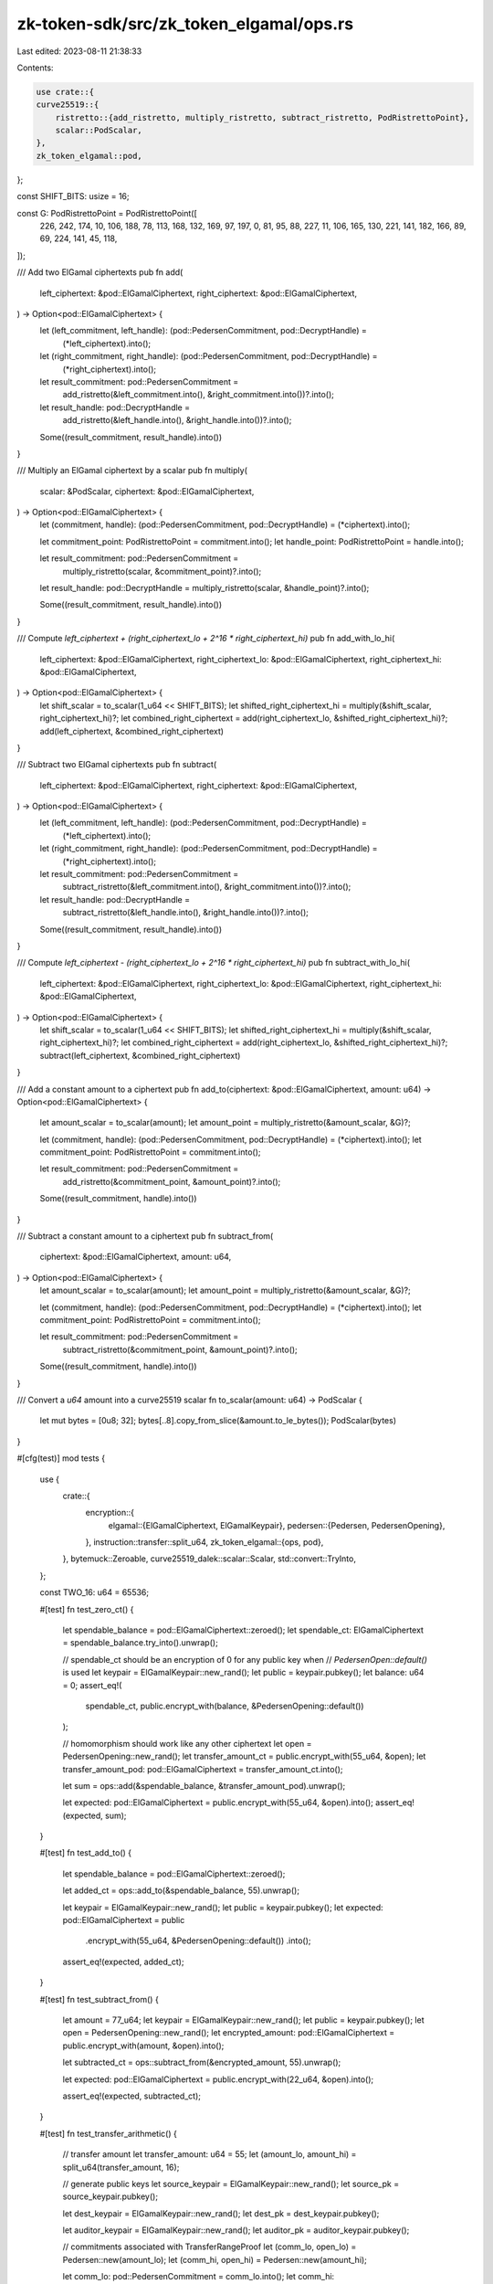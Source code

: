 zk-token-sdk/src/zk_token_elgamal/ops.rs
========================================

Last edited: 2023-08-11 21:38:33

Contents:

.. code-block:: rs

    use crate::{
    curve25519::{
        ristretto::{add_ristretto, multiply_ristretto, subtract_ristretto, PodRistrettoPoint},
        scalar::PodScalar,
    },
    zk_token_elgamal::pod,
};

const SHIFT_BITS: usize = 16;

const G: PodRistrettoPoint = PodRistrettoPoint([
    226, 242, 174, 10, 106, 188, 78, 113, 168, 132, 169, 97, 197, 0, 81, 95, 88, 227, 11, 106, 165,
    130, 221, 141, 182, 166, 89, 69, 224, 141, 45, 118,
]);

/// Add two ElGamal ciphertexts
pub fn add(
    left_ciphertext: &pod::ElGamalCiphertext,
    right_ciphertext: &pod::ElGamalCiphertext,
) -> Option<pod::ElGamalCiphertext> {
    let (left_commitment, left_handle): (pod::PedersenCommitment, pod::DecryptHandle) =
        (*left_ciphertext).into();
    let (right_commitment, right_handle): (pod::PedersenCommitment, pod::DecryptHandle) =
        (*right_ciphertext).into();

    let result_commitment: pod::PedersenCommitment =
        add_ristretto(&left_commitment.into(), &right_commitment.into())?.into();
    let result_handle: pod::DecryptHandle =
        add_ristretto(&left_handle.into(), &right_handle.into())?.into();

    Some((result_commitment, result_handle).into())
}

/// Multiply an ElGamal ciphertext by a scalar
pub fn multiply(
    scalar: &PodScalar,
    ciphertext: &pod::ElGamalCiphertext,
) -> Option<pod::ElGamalCiphertext> {
    let (commitment, handle): (pod::PedersenCommitment, pod::DecryptHandle) = (*ciphertext).into();

    let commitment_point: PodRistrettoPoint = commitment.into();
    let handle_point: PodRistrettoPoint = handle.into();

    let result_commitment: pod::PedersenCommitment =
        multiply_ristretto(scalar, &commitment_point)?.into();
    let result_handle: pod::DecryptHandle = multiply_ristretto(scalar, &handle_point)?.into();

    Some((result_commitment, result_handle).into())
}

/// Compute `left_ciphertext + (right_ciphertext_lo + 2^16 * right_ciphertext_hi)`
pub fn add_with_lo_hi(
    left_ciphertext: &pod::ElGamalCiphertext,
    right_ciphertext_lo: &pod::ElGamalCiphertext,
    right_ciphertext_hi: &pod::ElGamalCiphertext,
) -> Option<pod::ElGamalCiphertext> {
    let shift_scalar = to_scalar(1_u64 << SHIFT_BITS);
    let shifted_right_ciphertext_hi = multiply(&shift_scalar, right_ciphertext_hi)?;
    let combined_right_ciphertext = add(right_ciphertext_lo, &shifted_right_ciphertext_hi)?;
    add(left_ciphertext, &combined_right_ciphertext)
}

/// Subtract two ElGamal ciphertexts
pub fn subtract(
    left_ciphertext: &pod::ElGamalCiphertext,
    right_ciphertext: &pod::ElGamalCiphertext,
) -> Option<pod::ElGamalCiphertext> {
    let (left_commitment, left_handle): (pod::PedersenCommitment, pod::DecryptHandle) =
        (*left_ciphertext).into();
    let (right_commitment, right_handle): (pod::PedersenCommitment, pod::DecryptHandle) =
        (*right_ciphertext).into();

    let result_commitment: pod::PedersenCommitment =
        subtract_ristretto(&left_commitment.into(), &right_commitment.into())?.into();
    let result_handle: pod::DecryptHandle =
        subtract_ristretto(&left_handle.into(), &right_handle.into())?.into();

    Some((result_commitment, result_handle).into())
}

/// Compute `left_ciphertext - (right_ciphertext_lo + 2^16 * right_ciphertext_hi)`
pub fn subtract_with_lo_hi(
    left_ciphertext: &pod::ElGamalCiphertext,
    right_ciphertext_lo: &pod::ElGamalCiphertext,
    right_ciphertext_hi: &pod::ElGamalCiphertext,
) -> Option<pod::ElGamalCiphertext> {
    let shift_scalar = to_scalar(1_u64 << SHIFT_BITS);
    let shifted_right_ciphertext_hi = multiply(&shift_scalar, right_ciphertext_hi)?;
    let combined_right_ciphertext = add(right_ciphertext_lo, &shifted_right_ciphertext_hi)?;
    subtract(left_ciphertext, &combined_right_ciphertext)
}

/// Add a constant amount to a ciphertext
pub fn add_to(ciphertext: &pod::ElGamalCiphertext, amount: u64) -> Option<pod::ElGamalCiphertext> {
    let amount_scalar = to_scalar(amount);
    let amount_point = multiply_ristretto(&amount_scalar, &G)?;

    let (commitment, handle): (pod::PedersenCommitment, pod::DecryptHandle) = (*ciphertext).into();
    let commitment_point: PodRistrettoPoint = commitment.into();

    let result_commitment: pod::PedersenCommitment =
        add_ristretto(&commitment_point, &amount_point)?.into();
    Some((result_commitment, handle).into())
}

/// Subtract a constant amount to a ciphertext
pub fn subtract_from(
    ciphertext: &pod::ElGamalCiphertext,
    amount: u64,
) -> Option<pod::ElGamalCiphertext> {
    let amount_scalar = to_scalar(amount);
    let amount_point = multiply_ristretto(&amount_scalar, &G)?;

    let (commitment, handle): (pod::PedersenCommitment, pod::DecryptHandle) = (*ciphertext).into();
    let commitment_point: PodRistrettoPoint = commitment.into();

    let result_commitment: pod::PedersenCommitment =
        subtract_ristretto(&commitment_point, &amount_point)?.into();
    Some((result_commitment, handle).into())
}

/// Convert a `u64` amount into a curve25519 scalar
fn to_scalar(amount: u64) -> PodScalar {
    let mut bytes = [0u8; 32];
    bytes[..8].copy_from_slice(&amount.to_le_bytes());
    PodScalar(bytes)
}

#[cfg(test)]
mod tests {
    use {
        crate::{
            encryption::{
                elgamal::{ElGamalCiphertext, ElGamalKeypair},
                pedersen::{Pedersen, PedersenOpening},
            },
            instruction::transfer::split_u64,
            zk_token_elgamal::{ops, pod},
        },
        bytemuck::Zeroable,
        curve25519_dalek::scalar::Scalar,
        std::convert::TryInto,
    };

    const TWO_16: u64 = 65536;

    #[test]
    fn test_zero_ct() {
        let spendable_balance = pod::ElGamalCiphertext::zeroed();
        let spendable_ct: ElGamalCiphertext = spendable_balance.try_into().unwrap();

        // spendable_ct should be an encryption of 0 for any public key when
        // `PedersenOpen::default()` is used
        let keypair = ElGamalKeypair::new_rand();
        let public = keypair.pubkey();
        let balance: u64 = 0;
        assert_eq!(
            spendable_ct,
            public.encrypt_with(balance, &PedersenOpening::default())
        );

        // homomorphism should work like any other ciphertext
        let open = PedersenOpening::new_rand();
        let transfer_amount_ct = public.encrypt_with(55_u64, &open);
        let transfer_amount_pod: pod::ElGamalCiphertext = transfer_amount_ct.into();

        let sum = ops::add(&spendable_balance, &transfer_amount_pod).unwrap();

        let expected: pod::ElGamalCiphertext = public.encrypt_with(55_u64, &open).into();
        assert_eq!(expected, sum);
    }

    #[test]
    fn test_add_to() {
        let spendable_balance = pod::ElGamalCiphertext::zeroed();

        let added_ct = ops::add_to(&spendable_balance, 55).unwrap();

        let keypair = ElGamalKeypair::new_rand();
        let public = keypair.pubkey();
        let expected: pod::ElGamalCiphertext = public
            .encrypt_with(55_u64, &PedersenOpening::default())
            .into();

        assert_eq!(expected, added_ct);
    }

    #[test]
    fn test_subtract_from() {
        let amount = 77_u64;
        let keypair = ElGamalKeypair::new_rand();
        let public = keypair.pubkey();
        let open = PedersenOpening::new_rand();
        let encrypted_amount: pod::ElGamalCiphertext = public.encrypt_with(amount, &open).into();

        let subtracted_ct = ops::subtract_from(&encrypted_amount, 55).unwrap();

        let expected: pod::ElGamalCiphertext = public.encrypt_with(22_u64, &open).into();

        assert_eq!(expected, subtracted_ct);
    }

    #[test]
    fn test_transfer_arithmetic() {
        // transfer amount
        let transfer_amount: u64 = 55;
        let (amount_lo, amount_hi) = split_u64(transfer_amount, 16);

        // generate public keys
        let source_keypair = ElGamalKeypair::new_rand();
        let source_pk = source_keypair.pubkey();

        let dest_keypair = ElGamalKeypair::new_rand();
        let dest_pk = dest_keypair.pubkey();

        let auditor_keypair = ElGamalKeypair::new_rand();
        let auditor_pk = auditor_keypair.pubkey();

        // commitments associated with TransferRangeProof
        let (comm_lo, open_lo) = Pedersen::new(amount_lo);
        let (comm_hi, open_hi) = Pedersen::new(amount_hi);

        let comm_lo: pod::PedersenCommitment = comm_lo.into();
        let comm_hi: pod::PedersenCommitment = comm_hi.into();

        // decryption handles associated with TransferValidityProof
        let handle_source_lo: pod::DecryptHandle = source_pk.decrypt_handle(&open_lo).into();
        let handle_dest_lo: pod::DecryptHandle = dest_pk.decrypt_handle(&open_lo).into();
        let _handle_auditor_lo: pod::DecryptHandle = auditor_pk.decrypt_handle(&open_lo).into();

        let handle_source_hi: pod::DecryptHandle = source_pk.decrypt_handle(&open_hi).into();
        let handle_dest_hi: pod::DecryptHandle = dest_pk.decrypt_handle(&open_hi).into();
        let _handle_auditor_hi: pod::DecryptHandle = auditor_pk.decrypt_handle(&open_hi).into();

        // source spendable and recipient pending
        let source_open = PedersenOpening::new_rand();
        let dest_open = PedersenOpening::new_rand();

        let source_spendable_ct: pod::ElGamalCiphertext =
            source_pk.encrypt_with(77_u64, &source_open).into();
        let dest_pending_ct: pod::ElGamalCiphertext =
            dest_pk.encrypt_with(77_u64, &dest_open).into();

        // program arithmetic for the source account
        let source_lo_ct: pod::ElGamalCiphertext = (comm_lo, handle_source_lo).into();
        let source_hi_ct: pod::ElGamalCiphertext = (comm_hi, handle_source_hi).into();

        let final_source_spendable =
            ops::subtract_with_lo_hi(&source_spendable_ct, &source_lo_ct, &source_hi_ct).unwrap();

        let final_source_open =
            source_open - (open_lo.clone() + open_hi.clone() * Scalar::from(TWO_16));
        let expected_source: pod::ElGamalCiphertext =
            source_pk.encrypt_with(22_u64, &final_source_open).into();
        assert_eq!(expected_source, final_source_spendable);

        // program arithemtic for the destination account
        let dest_lo_ct: pod::ElGamalCiphertext = (comm_lo, handle_dest_lo).into();
        let dest_hi_ct: pod::ElGamalCiphertext = (comm_hi, handle_dest_hi).into();

        let final_dest_pending =
            ops::add_with_lo_hi(&dest_pending_ct, &dest_lo_ct, &dest_hi_ct).unwrap();

        let final_dest_open = dest_open + (open_lo + open_hi * Scalar::from(TWO_16));
        let expected_dest_ct: pod::ElGamalCiphertext =
            dest_pk.encrypt_with(132_u64, &final_dest_open).into();
        assert_eq!(expected_dest_ct, final_dest_pending);
    }
}


